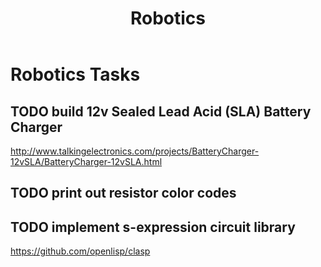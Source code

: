 #+TITLE: Robotics

* Robotics Tasks
** TODO build 12v Sealed Lead Acid (SLA) Battery Charger
   http://www.talkingelectronics.com/projects/BatteryCharger-12vSLA/BatteryCharger-12vSLA.html
** TODO print out resistor color codes
** TODO implement s-expression circuit library
   https://github.com/openlisp/clasp
